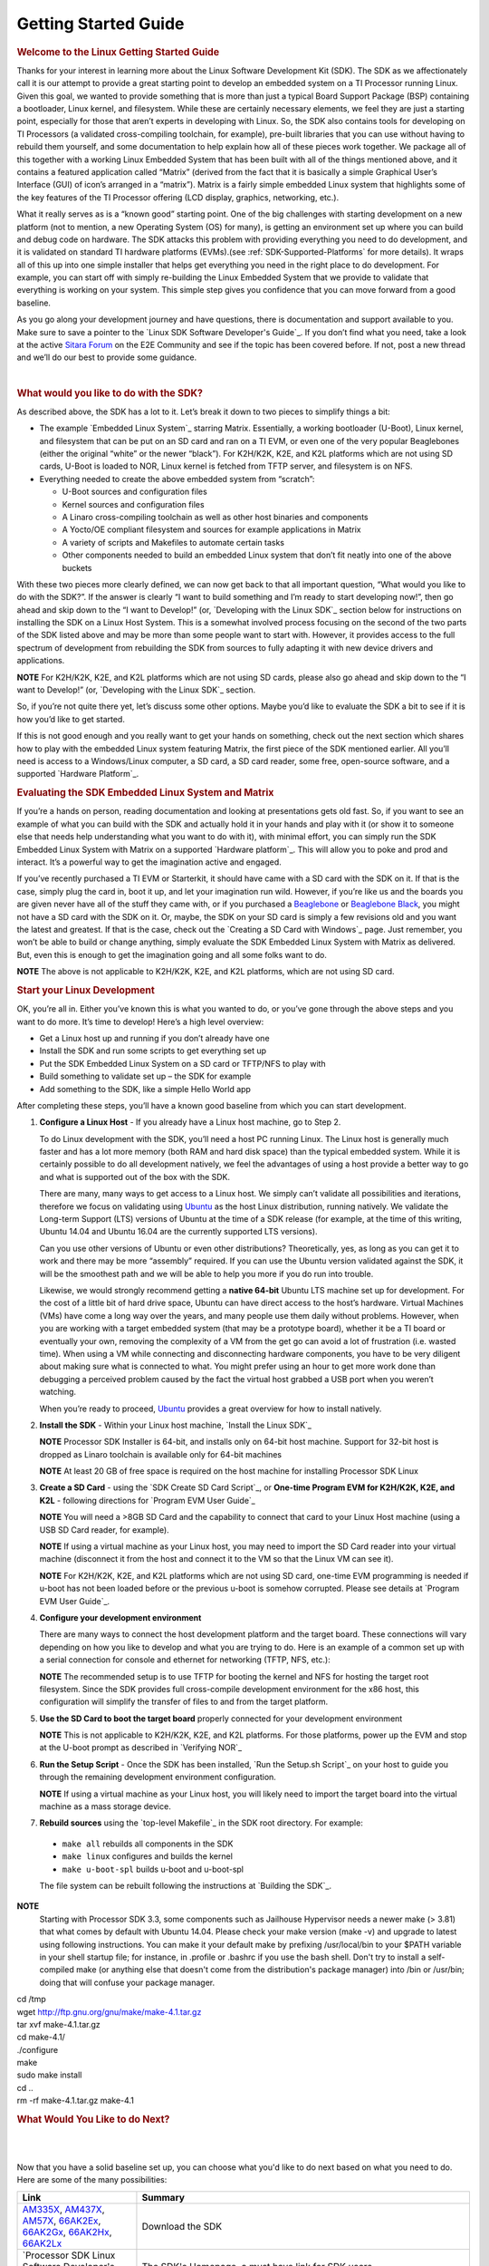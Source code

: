 ********************************************
Getting Started Guide
********************************************

.. rubric:: Welcome to the Linux Getting Started Guide
   :name: welcome-to-the-linux-getting-started-guide


Thanks for your interest in learning more about the Linux Software
Development Kit (SDK). The SDK as we affectionately call it is our
attempt to provide a great starting point to develop an embedded
system on a TI Processor running Linux. Given this goal, we wanted to
provide something that is more than just a typical Board Support
Package (BSP) containing a bootloader, Linux kernel, and filesystem.
While these are certainly necessary elements, we feel they are just a
starting point, especially for those that aren’t experts in developing
with Linux. So, the SDK also contains tools for developing on TI
Processors (a validated cross-compiling toolchain, for example),
pre-built libraries that you can use without having to rebuild them
yourself, and some documentation to help explain how all of these
pieces work together. We package all of this together with a working
Linux Embedded System that has been built with all of the things
mentioned above, and it contains a featured application called
“Matrix” (derived from the fact that it is basically a simple
Graphical User’s Interface (GUI) of icon’s arranged in a “matrix”).
Matrix is a fairly simple embedded Linux system that highlights some
of the key features of the TI Processor offering (LCD display,
graphics, networking, etc.).

What it really serves as is a “known good” starting point. One of the
big challenges with starting development on a new platform (not to
mention, a new Operating System (OS) for many), is getting an
environment set up where you can build and debug code on hardware. The
SDK attacks this problem with providing everything you need to do
development, and it is validated on standard TI hardware platforms
(EVMs).(see :ref:`SDK-Supported-Platforms` for more details). 
It wraps all of this up into one simple installer that helps get
everything you need in the right place to do development. For example,
you can start off with simply re-building the Linux Embedded System
that we provide to validate that everything is working on your system.
This simple step gives you confidence that you can move forward from a
good baseline.

As you go along your development journey and have questions, there is
documentation and support available to you. Make sure to save a pointer
to the `Linux SDK Software Developer's Guide`_. If you don’t find what you 
need, take a look at the active `Sitara
Forum <http://e2e.ti.com/support/arm/sitara_arm/f/791.aspx>`__ on the
E2E Community and see if the topic has been covered before. If not, post
a new thread and we’ll do our best to provide some guidance.

| 

.. rubric:: What would you like to do with the SDK?
   :name: what-would-you-like-to-do-with-the-sdk

As described above, the SDK has a lot to it. Let’s break it down to two
pieces to simplify things a bit:

-  The example `Embedded Linux System`_
   starring Matrix. Essentially, a working bootloader (U-Boot), Linux
   kernel, and filesystem that can be put on an SD card and ran on a TI
   EVM, or even one of the very popular Beaglebones (either the original
   “white” or the newer “black”). For K2H/K2K, K2E, and K2L platforms
   which are not using SD cards, U-Boot is loaded to NOR, Linux kernel
   is fetched from TFTP server, and filesystem is on NFS.
-  Everything needed to create the above embedded system from “scratch”:

   -  U-Boot sources and configuration files
   -  Kernel sources and configuration files
   -  A Linaro cross-compiling toolchain as well as other host binaries
      and components
   -  A Yocto/OE compliant filesystem and sources for example
      applications in Matrix
   -  A variety of scripts and Makefiles to automate certain tasks
   -  Other components needed to build an embedded Linux system that
      don’t fit neatly into one of the above buckets

With these two pieces more clearly defined, we can now get back to that
all important question, “What would you like to do with the SDK?”. If
the answer is clearly “I want to build something and I’m ready to start
developing now!”, then go ahead and skip down to the “I want to
Develop!” (or, `Developing with the Linux SDK`_
section below for instructions on installing the SDK on a Linux Host
System. This is a somewhat involved process focusing on the second of
the two parts of the SDK listed above and may be more than some people
want to start with. However, it provides access to the full spectrum of
development from rebuilding the SDK from sources to fully adapting it
with new device drivers and applications.

.. raw:: html

   <div
   style="margin: 5px; padding: 2px 10px; background-color: #ecffff; border-left: 5px solid #3399ff;">

**NOTE**
For K2H/K2K, K2E, and K2L platforms which are not using SD cards, please
also go ahead and skip down to the “I want to Develop!” (or, `Developing
with the Linux SDK`_
section.

.. raw:: html

   </div>

So, if you’re not quite there yet, let’s discuss some other options.
Maybe you’d like to evaluate the SDK a bit to see if it is how you’d
like to get started.

If this is not good enough and you really want to get your hands on
something, check out the next section which shares how to play with the
embedded Linux system featuring Matrix, the first piece of the SDK
mentioned earlier. All you’ll need is access to a Windows/Linux
computer, a SD card, a SD card reader, some free, open-source software,
and a supported `Hardware Platform`_.

.. rubric:: Evaluating the SDK Embedded Linux System and Matrix
   :name: evaluating-the-sdk-embedded-linux-system-and-matrix

If you’re a hands on person, reading documentation and looking at
presentations gets old fast. So, if you want to see an example of what
you can build with the SDK and actually hold it in your hands and play
with it (or show it to someone else that needs help understanding what
you want to do with it), with minimal effort, you can simply run the
SDK Embedded Linux System with Matrix on a supported `Hardware platform`_.
This will allow you to poke and prod and interact. It’s a powerful way
to get the imagination active and engaged.

If you’ve recently purchased a TI EVM or Starterkit, it should have came
with a SD card with the SDK on it. If that is the case, simply plug the
card in, boot it up, and let your imagination run wild. However, if
you’re like us and the boards you are given never have all of the stuff
they came with, or if you purchased a
`Beaglebone <http://beagleboard.org/Products/BeagleBone>`__ or
`Beaglebone
Black <http://beagleboard.org/Products/BeagleBone%20Black>`__, you might
not have a SD card with the SDK on it. Or, maybe, the SDK on your SD
card is simply a few revisions old and you want the latest and greatest.
If that is the case, check out the `Creating a SD Card with Windows`_
page. Just remember, you won’t be able to build or change anything,
simply evaluate the SDK Embedded Linux System with Matrix as delivered.
But, even this is enough to get the imagination going and all some folks
want to do.

.. raw:: html

   <div
   style="margin: 5px; padding: 2px 10px; background-color: #ecffff; border-left: 5px solid #3399ff;">

**NOTE**
The above is not applicable to K2H/K2K, K2E, and K2L platforms, which
are not using SD card.

.. raw:: html

   </div>

.. rubric:: Start your Linux Development
   :name: start-your-linux-development

OK, you’re all in. Either you’ve known this is what you wanted to do, or
you’ve gone through the above steps and you want to do more. It’s time
to develop! Here’s a high level overview:

-  Get a Linux host up and running if you don’t already have one
-  Install the SDK and run some scripts to get everything set up
-  Put the SDK Embedded Linux System on a SD card or TFTP/NFS to play
   with
-  Build something to validate set up – the SDK for example
-  Add something to the SDK, like a simple Hello World app

After completing these steps, you’ll have a known good baseline from
which you can start development.

#. **Configure a Linux Host** - If you already have a Linux host
   machine, go to Step 2.

   To do Linux development with the SDK, you’ll need a host PC running
   Linux. The Linux host is generally much faster and has a lot more
   memory (both RAM and hard disk space) than the typical embedded
   system. While it is certainly possible to do all development
   natively, we feel the advantages of using a host provide a better way
   to go and what is supported out of the box with the SDK.

   There are many, many ways to get access to a Linux host. We simply
   can’t validate all possibilities and iterations, therefore we focus
   on validating using `Ubuntu <http://www.ubuntu.com/>`__ as the host
   Linux distribution, running natively. We validate the Long-term
   Support (LTS) versions of Ubuntu at the time of a SDK release (for
   example, at the time of this writing, Ubuntu 14.04 and Ubuntu 16.04
   are the currently supported LTS versions).

   Can you use other versions of Ubuntu or even other distributions?
   Theoretically, yes, as long as you can get it to work and there may
   be more “assembly” required. If you can use the Ubuntu version
   validated against the SDK, it will be the smoothest path and we will
   be able to help you more if you do run into trouble.

   Likewise, we would strongly recommend getting a **native 64-bit**
   Ubuntu LTS machine set up for development. For the cost of a little
   bit of hard drive space, Ubuntu can have direct access to the host’s
   hardware. Virtual Machines (VMs) have come a long way over the years,
   and many people use them daily without problems. However, when you
   are working with a target embedded system (that may be a prototype
   board), whether it be a TI board or eventually your own, removing the
   complexity of a VM from the get go can avoid a lot of frustration
   (i.e. wasted time). When using a VM while connecting and
   disconnecting hardware components, you have to be very diligent about
   making sure what is connected to what. You might prefer using an hour
   to get more work done than debugging a perceived problem caused by
   the fact the virtual host grabbed a USB port when you weren’t
   watching.

   When you’re ready to proceed,
   `Ubuntu <http://www.ubuntu.com/download/desktop/install-desktop-long-term-support>`__
   provides a great overview for how to install natively.

#. **Install the SDK** - Within your Linux host machine, `Install the Linux SDK`_

   .. raw:: html

      <div
      style="margin: 5px; padding: 2px 10px; background-color: #ecffff; border-left: 5px solid #3399ff;">

   **NOTE**
   Processor SDK Installer is 64-bit, and installs only on 64-bit host
   machine. Support for 32-bit host is dropped as Linaro toolchain is
   available only for 64-bit machines

   .. raw:: html

      </div>

   .. raw:: html

      <div
      style="margin: 5px; padding: 2px 10px; background-color: #ecffff; border-left: 5px solid #3399ff;">

   **NOTE**
   At least 20 GB of free space is required on the host machine for
   installing Processor SDK Linux

   .. raw:: html

      </div>

#. **Create a SD Card** - using the `SDK Create SD Card Script`_,
   or **One-time Program EVM for K2H/K2K, K2E, and K2L** - following directions for `Program EVM User Guide`_

   .. raw:: html

      <div
      style="margin: 5px; padding: 2px 10px; background-color: #ecffff; border-left: 5px solid #3399ff;">

   **NOTE**
   You will need a >8GB SD Card and the capability to connect that card
   to your Linux Host machine (using a USB SD Card reader, for example).

   .. raw:: html

      </div>

   .. raw:: html

      <div
      style="margin: 5px; padding: 2px 10px; background-color: #ecffff; border-left: 5px solid #3399ff;">

   **NOTE**
   If using a virtual machine as your Linux host, you may need to import
   the SD Card reader into your virtual machine (disconnect it from the
   host and connect it to the VM so that the Linux VM can see it).

   .. raw:: html

      </div>

   .. raw:: html

      <div
      style="margin: 5px; padding: 2px 10px; background-color: #ecffff; border-left: 5px solid #3399ff;">

   **NOTE**
   For K2H/K2K, K2E, and K2L platforms which are not using SD card,
   one-time EVM programming is needed if u-boot has not been loaded
   before or the previous u-boot is somehow corrupted. Please see
   details at `Program EVM User Guide`_.

   .. raw:: html

      </div>

#. **Configure your development environment**

   There are many ways to connect the host development platform and the
   target board. These connections will vary depending on how you like
   to develop and what you are trying to do. Here is an example of a
   common set up with a serial connection for console and ethernet for
   networking (TFTP, NFS, etc.):

   .. raw:: html

      <div
      style="margin: 5px; padding: 2px 10px; background-color: #ecffff; border-left: 5px solid #3399ff;">

   **NOTE**
   The recommended setup is to use TFTP for booting the kernel and NFS
   for hosting the target root filesystem. Since the SDK provides full
   cross-compile development environment for the x86 host, this
   configuration will simplify the transfer of files to and from the
   target platform.

   .. raw:: html

      </div>

   .. Image:: ../images/AM335x_Development_Environment.png

#. **Use the SD Card to boot the target board** properly connected for
   your development environment

   .. raw:: html

      <div
      style="margin: 5px; padding: 2px 10px; background-color: #ecffff; border-left: 5px solid #3399ff;">

   **NOTE**
   This is not applicable to K2H/K2K, K2E, and K2L platforms. For those
   platforms, power up the EVM and stop at the U-boot prompt as
   described in `Verifying NOR`_


#. **Run the Setup Script** - Once the SDK has been installed, `Run
   the Setup.sh Script`_
   on your host to guide you through the remaining development
   environment configuration.

   .. raw:: html

      <div
      style="margin: 5px; padding: 2px 10px; background-color: #ecffff; border-left: 5px solid #3399ff;">

   **NOTE**
   If using a virtual machine as your Linux host, you will likely need
   to import the target board into the virtual machine as a mass storage
   device.

   .. raw:: html

      </div>

#. **Rebuild sources** using the `top-level Makefile`_
   in the SDK root directory. For example:

  -  ``make all`` rebuilds all components in the SDK
  -  ``make linux`` configures and builds the kernel
  -  ``make u-boot-spl`` builds u-boot and u-boot-spl

  The file system can be rebuilt following the instructions at `Building the SDK`_.

.. raw:: html

   <div
   style="margin: 5px; padding: 2px 10px; background-color: #ecffff; border-left: 5px solid #3399ff;">

**NOTE**
  Starting with Processor SDK 3.3, some components such as Jailhouse
  Hypervisor needs a newer make (> 3.81) that what comes by default with
  Ubuntu 14.04. Please check your make version (make -v) and upgrade to
  latest using following instructions. You can make it your default make
  by prefixing /usr/local/bin to your $PATH variable in your shell startup
  file; for instance, in .profile or .bashrc if you use the bash shell.
  Don't try to install a self-compiled make (or anything else that doesn't
  come from the distribution's package manager) into /bin or /usr/bin;
  doing that will confuse your package manager.

|  cd /tmp
|  wget http://ftp.gnu.org/gnu/make/make-4.1.tar.gz
|  tar xvf make-4.1.tar.gz
|  cd make-4.1/
|  ./configure
|  make
|  sudo make install
|  cd ..
|  rm -rf make-4.1.tar.gz make-4.1

.. raw:: html

   </div>

.. rubric:: What Would You Like to do Next?
   :name: what-would-you-like-to-do-next
|
|
Now that you have a solid baseline set up, you can choose what you'd
like to do next based on what you need to do. Here are some of the many
possibilities:


+--------------------------------------------------------------------------------------------------------------------+--------------------------------------------------------------------------------------------------------------------+
|  **Link**                                                                                                          | **Summary**                                                                                                        |
+--------------------------------------------------------------------------------------------------------------------+--------------------------------------------------------------------------------------------------------------------+
|`AM335X <http://www.ti.com/tool/PROCESSOR-SDK-AM335X>`__, `AM437X <http://www.ti.com/tool/PROCESSOR-SDK-AM437X>`__, |Download the SDK                                                                                                    |
|`AM57X <http://www.ti.com/tool/PROCESSOR-SDK-AM57X>`__, `66AK2Ex <http://www.ti.com/tool/PROCESSOR-SDK-K2E>`__,     |                                                                                                                    | 
|`66AK2Gx <http://www.ti.com/tool/PROCESSOR-SDK-K2G>`__, `66AK2Hx <http://www.ti.com/tool/PROCESSOR-SDK-K2H>`__,     |                                                                                                                    |
|`66AK2Lx <http://www.ti.com/tool/PROCESSOR-SDK-K2L>`__                                                              |                                                                                                                    |
+--------------------------------------------------------------------------------------------------------------------+--------------------------------------------------------------------------------------------------------------------+
|`Processor SDK Linux Software Developer's Guide`_                                                                   |The SDK's Homepage, a must have link for SDK users.                                                                 |
+--------------------------------------------------------------------------------------------------------------------+--------------------------------------------------------------------------------------------------------------------+
|`Processor SDK Training Series <http://training.ti.com/processor-sdk-training-series>`__                            |This series provides an introduction to the Processor SDK and how to use this software to start building            |
|                                                                                                                    |applications on TI embedded processors.                                                                             |
+--------------------------------------------------------------------------------------------------------------------+--------------------------------------------------------------------------------------------------------------------+
|`Processor SDK Linux Training: Hands on with the Linux SDK                                                          |The next step in learning about the Processor SDK Linux. This lab walks through how to use the SDK and              |
|<http://processors.wiki.ti.com/index.php/Processor_SDK_Linux_Training:_Hands_on_with_the_Linux_SDK>`__              |Code Composer Studio with examples applications.                                                                    |
+--------------------------------------------------------------------------------------------------------------------+--------------------------------------------------------------------------------------------------------------------+
|`Debugging Embedded Linux Systems Training Series                                                                   |This series teaches the techniques of debugging kernel issues that may be encountered in embedded Linux systems.    |
|<https://training.ti.com/debugging-embedded-linux-systems-training-series>`__                                       |It explains the Linux kernel logging system and logging API, illustrates how to locate a particular device driver,  |
|                                                                                                                    |and demonstrates how to read kernel oops logs.                                                                      |
+--------------------------------------------------------------------------------------------------------------------+--------------------------------------------------------------------------------------------------------------------+
|`Processor SDK Linux How-To Guides`_                                                                                |The SDK How-To pages. The Hands On with the SDK has some great information for developing your first                |
|                                                                                                                    |Linux application.                                                                                                  |
+--------------------------------------------------------------------------------------------------------------------+--------------------------------------------------------------------------------------------------------------------+
|`Processor SDK Linux Kernel`_                                                                                       |More information on the Linux Kernel provided with the SDK (how to build it, for example).                          |
+--------------------------------------------------------------------------------------------------------------------+--------------------------------------------------------------------------------------------------------------------+
|`Processor SDK Linux U-Boot`_                                                                                       |Everything you want to know about U-Boot, the bootloader provided with the SDK.                                     |
+--------------------------------------------------------------------------------------------------------------------+--------------------------------------------------------------------------------------------------------------------+
|`Processor SDK Linux Filesystem`_                                                                                   |Details about the various Filesystems delivered with the SDK, and their contents.                                   |
+--------------------------------------------------------------------------------------------------------------------+--------------------------------------------------------------------------------------------------------------------+
|`Processor SDK Linux Tools`_                                                                                        |Documentation for all of the various tools included with the SDK.                                                   |
+--------------------------------------------------------------------------------------------------------------------+--------------------------------------------------------------------------------------------------------------------+
